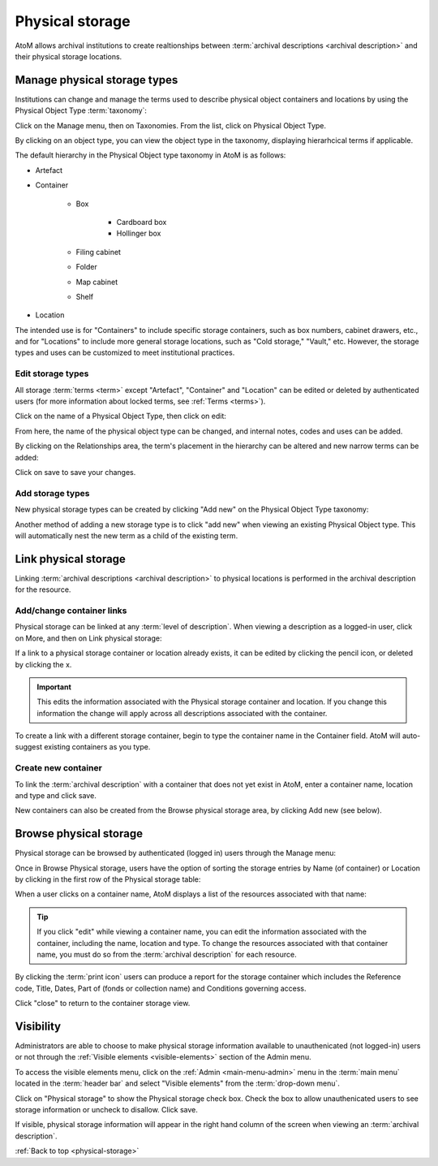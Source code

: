.. _physical-storage:

================
Physical storage
================

AtoM allows archival institutions to create realtionships between
:term:`archival descriptions <archival description>` and their physical storage
locations.

Manage physical storage types
=============================

Institutions can change and manage the terms used to describe physical object
containers and locations by using the Physical Object Type :term:`taxonomy`:

Click on the Manage menu, then on Taxonomies. From the list, click on
Physical Object Type.

.. image:: images/physical-object-taxonomy.*
   :align: center
   :width: 80%
   :alt: Physical Object Type taxonomy

By clicking on an object type, you can view the object type in the taxonomy,
displaying hierarhcical terms if applicable.

.. image:: images/physical-object-hierarchy.*
   :align: center
   :width: 80%
   :alt: Physical object taxonomy showing hierarchy

The default hierarchy in the Physical Object type taxonomy in AtoM is as
follows:

* Artefact
* Container

   * Box

      * Cardboard box
      * Hollinger box

   * Filing cabinet
   * Folder
   * Map cabinet
   * Shelf

* Location

The intended use is for "Containers" to include specific storage containers,
such as box numbers, cabinet drawers, etc., and for "Locations" to include
more general storage locations, such as "Cold storage," "Vault," etc.
However, the storage types and uses can be customized to meet institutional
practices.

Edit storage types
------------------

All storage :term:`terms <term>` except "Artefact", "Container" and "Location"
can be edited or deleted by authenticated users (for more information
about locked terms, see :ref:`Terms <terms>`).

Click on the name of a Physical Object Type, then click on edit:

.. image:: images/physical-object-edit.*
   :align: center
   :width: 80%
   :alt: Editing a physical object type

From here, the name of the physical object type can be changed, and internal
notes, codes and uses can be added.

By clicking on the Relationships area, the term's placement in the hierarchy
can be altered and new narrow terms can be added:

.. image:: images/physical-object-relationships.*
   :align: center
   :width: 80%
   :alt: Editing a physical object type's relationships

Click on save to save your changes.

Add storage types
-----------------

New physical storage types can be created by clicking "Add new" on the
Physical Object Type taxonomy:

.. image:: images/physical-object-add-new.*
   :align: center
   :width: 80%
   :alt: Add new physical object type

Another method of adding a new storage type is to click "add new" when
viewing an existing Physical Object type. This will automatically nest the
new term as a child of the existing term.

.. image:: images/physical-object-add-child.*
   :align: center
   :width: 80%
   :alt: Add new physical object type as a child

Link physical storage
=====================

Linking :term:`archival descriptions <archival description>` to physical
locations is performed in the archival description for the resource.

Add/change container links
--------------------------

Physical storage can be linked at any :term:`level of description`. When
viewing a description as a logged-in user, click on More, and then on Link
physical storage:

.. image:: images/physical-storage-link.*
   :align: center
   :width: 80%
   :alt: Linking an archival description to physical storage

If a link to a physical storage container or location already exists, it can
be edited by clicking the pencil icon, or deleted by clicking the x.

.. image:: images/physical-storage-edit.*
   :align: center
   :width: 80%
   :alt: Editing or adding a physical storage link

.. IMPORTANT::

   This edits the information associated with the Physical storage container
   and location. If you change this information the change will apply across
   all descriptions associated with the container.

.. image:: images/physical-storage-edit-2.*
   :align: center
   :width: 80%
   :alt: Editing a physical storage cnntainer

To create a link with a different storage container, begin to type the
container name in the Container field. AtoM will auto-suggest existing
containers as you type.

Create new container
--------------------

To link the :term:`archival description` with a container that does not yet
exist in AtoM, enter a container name, location and type and click save.

.. image:: images/physical-storage-new.*
   :align: center
   :width: 80%
   :alt: Creating a new container

New containers can also be created from the Browse physical storage area, by
clicking Add new (see below).

Browse physical storage
=======================

Physical storage can be browsed by authenticated (logged in) users through
the Manage menu:

.. image:: images/manage-phys-storage.*
   :align: center
   :alt: Accessing physical storage in Manage menu

Once in Browse Physical storage, users have the option of sorting the storage
entries by Name (of container) or Location by clicking in the first row of the
Physical storage table:

.. image:: images/physical-storage-table.*
   :align: center
   :width: 100%
   :alt: Physical storage table with sorting

When a user clicks on a container name, AtoM displays a list of the resources
associated with that name:

.. image:: images/view-storage-name.*
   :align: center
   :width: 80%
   :alt: Viewing a storage name with related resources listed

.. TIP::

   If you click "edit" while viewing a container name, you can edit the
   information associated with the container, including the name, location and
   type. To change the resources associated with that container name, you must
   do so from the :term:`archival description` for each resource.

By clicking the :term:`print icon` users can produce a report for the storage
container which includes the Reference code, Title, Dates, Part of (fonds or
collection name) and Conditions governing access.

.. image:: images/storage-print-report.*
   :align: center
   :width: 80%
   :alt: Storage print report

Click "close" to return to the container storage view.


Visibility
==========

Administrators are able to choose to make physical storage information
available to unauthenicated (not logged-in) users or not through the
:ref:`Visible elements <visible-elements>` section of the Admin menu.

.. image:: images/physical-storage-hide.*
   :align: center
   :width: 80%
   :alt: Visible elements showing physical storage

.. |gears| image:: images/gears.png
   :height: 18
   :width: 18

To access the visible elements menu, click on the |gears|
:ref:`Admin <main-menu-admin>` menu in the :term:`main menu` located in the
:term:`header bar` and select "Visible elements" from the
:term:`drop-down menu`.

Click on "Physical storage" to show the Physical storage check box. Check the
box to allow unauthenicated users to see storage information or uncheck to
disallow. Click save.

If visible, physical storage information will appear in the right hand column
of the screen when viewing an :term:`archival description`.

.. image:: images/physical-storage-public.*
   :align: center
   :width: 80%
   :alt: Physical storage visible to the unauthenicated users

:ref:`Back to top <physical-storage>`
